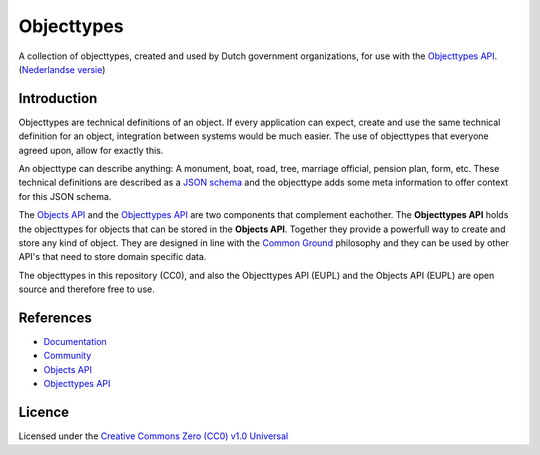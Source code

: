 ===========
Objecttypes
===========

A collection of objecttypes, created and used by Dutch government organizations,
for use with the `Objecttypes API`_.
(`Nederlandse versie`_)

Introduction
============

Objecttypes are technical definitions of an object. If every application can
expect, create and use the same technical definition for an object, integration 
between systems would be much easier. The use of objecttypes that everyone 
agreed upon, allow for exactly this.

An objecttype can describe anything: A monument, boat, road, tree, marriage 
official, pension plan, form, etc. These technical definitions are described as 
a `JSON schema`_ and the objecttype adds some meta information to offer context
for this JSON schema.

The `Objects API`_ and the `Objecttypes API`_ are two components that complement 
eachother. The **Objecttypes API** holds the objecttypes for objects that can 
be stored in the **Objects API**. Together they provide a powerfull way to 
create and store any kind of object. They are designed in line with the 
`Common Ground`_ philosophy and they can be used by other API's that need to 
store domain specific data.

The objecttypes in this repository (CC0), and also the Objecttypes API (EUPL)
and the Objects API (EUPL) are open source and therefore free to use.

.. _`JSON schema`: https://json-schema.org/
.. _`Objects API`: https://github.com/maykinmedia/objects-api/
.. _`Objecttypes API`: https://github.com/maykinmedia/objecttypes-api/
.. _`Common Ground`: https://www.commonground.nl/


References
==========

* `Documentation <https://objects-and-objecttypes-api.readthedocs.io/>`_
* `Community <https://commonground.nl/groups/view/601c92bd-19c7-431a-acd5-0400d60ad666/overige-registraties-objecten-en-objecttypen-api>`_
* `Objects API <https://github.com/maykinmedia/objects-api/>`_
* `Objecttypes API <https://github.com/maykinmedia/objecttypes-api/>`_


Licence
=======

Licensed under the `Creative Commons Zero (CC0) v1.0 Universal`_

.. _`Nederlandse versie`: README.NL.rst
.. _`Creative Commons Zero (CC0) v1.0 Universal`: LICENSE
